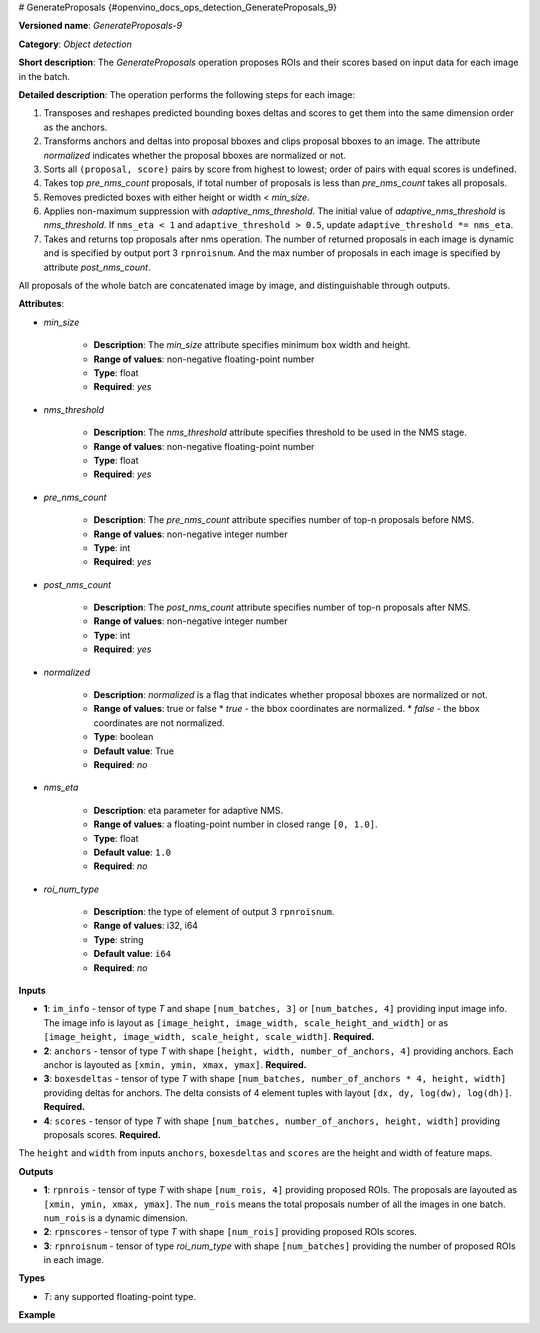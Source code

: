 # GenerateProposals {#openvino_docs_ops_detection_GenerateProposals_9}


.. meta::
  :description: Learn about GenerateProposals-9 - an object detection operation, 
                which can be performed on four required input tensors.

**Versioned name**: *GenerateProposals-9*

**Category**: *Object detection*

**Short description**: The *GenerateProposals* operation proposes ROIs and their scores
based on input data for each image in the batch.

**Detailed description**: The operation performs the following steps for each image:

1. Transposes and reshapes predicted bounding boxes deltas and scores to get them into the same dimension order as the
   anchors.
2. Transforms anchors and deltas into proposal bboxes and clips proposal bboxes to an image. The attribute *normalized*
   indicates whether the proposal bboxes are normalized or not.
3. Sorts all ``(proposal, score)`` pairs by score from highest to lowest; order of pairs with equal scores is undefined.
4. Takes top *pre_nms_count* proposals, if total number of proposals is less than *pre_nms_count* takes all proposals.
5. Removes predicted boxes with either height or width < *min_size*.
6. Applies non-maximum suppression with *adaptive_nms_threshold*. The initial value of *adaptive_nms_threshold* is
   *nms_threshold*. If ``nms_eta < 1`` and ``adaptive_threshold > 0.5``, update ``adaptive_threshold *= nms_eta``.
7. Takes and returns top proposals after nms operation. The number of returned proposals in each image is dynamic 
   and is specified by output port 3 ``rpnroisnum``. And the max number of proposals in each image is specified 
   by attribute *post_nms_count*.

All proposals of the whole batch are concatenated image by image, and distinguishable through outputs.

**Attributes**:

* *min_size*

    * **Description**: The *min_size* attribute specifies minimum box width and height.
    * **Range of values**: non-negative floating-point number
    * **Type**: float
    * **Required**: *yes*

* *nms_threshold*

    * **Description**: The *nms_threshold* attribute specifies threshold to be used in the NMS stage.
    * **Range of values**: non-negative floating-point number
    * **Type**: float
    * **Required**: *yes*

* *pre_nms_count*

    * **Description**: The *pre_nms_count* attribute specifies number of top-n proposals before NMS.
    * **Range of values**: non-negative integer number
    * **Type**: int
    * **Required**: *yes*

* *post_nms_count*

    * **Description**: The *post_nms_count* attribute specifies number of top-n proposals after NMS.
    * **Range of values**: non-negative integer number
    * **Type**: int
    * **Required**: *yes*

* *normalized*

    * **Description**: *normalized* is a flag that indicates whether proposal bboxes are normalized or not.
    * **Range of values**: true or false
      * *true* - the bbox coordinates are normalized.
      * *false* - the bbox coordinates are not normalized.
    * **Type**: boolean
    * **Default value**: True
    * **Required**: *no*

* *nms_eta*

    * **Description**: eta parameter for adaptive NMS.
    * **Range of values**: a floating-point number in closed range ``[0, 1.0]``.
    * **Type**: float
    * **Default value**: ``1.0``
    * **Required**: *no*

* *roi_num_type*

    * **Description**: the type of element of output 3 ``rpnroisnum``.
    * **Range of values**: i32, i64
    * **Type**: string
    * **Default value**: ``i64``
    * **Required**: *no*

**Inputs**

* **1**: ``im_info`` - tensor of type *T* and shape ``[num_batches, 3]`` or ``[num_batches, 4]`` providing 
  input image info. The image info is layout as ``[image_height, image_width, scale_height_and_width]`` or as 
  ``[image_height, image_width, scale_height, scale_width]``. **Required.**
* **2**: ``anchors`` - tensor of type *T* with shape ``[height, width, number_of_anchors, 4]`` providing anchors. 
  Each anchor is layouted as ``[xmin, ymin, xmax, ymax]``. **Required.**
* **3**: ``boxesdeltas`` - tensor of type *T* with shape ``[num_batches, number_of_anchors * 4, height, width]`` 
  providing deltas for anchors. The delta consists of 4 element tuples with layout ``[dx, dy, log(dw), log(dh)]``. **Required.**
* **4**: ``scores`` - tensor of type *T* with shape ``[num_batches, number_of_anchors, height, width]`` providing proposals scores. **Required.**

The ``height`` and ``width`` from inputs ``anchors``, ``boxesdeltas`` and ``scores`` are the height and width of feature maps.

**Outputs**

* **1**: ``rpnrois`` - tensor of type *T* with shape ``[num_rois, 4]`` providing proposed ROIs. 
  The proposals are layouted as ``[xmin, ymin, xmax, ymax]``. The ``num_rois`` means the total proposals 
  number of all the images in one batch. ``num_rois`` is a dynamic dimension.
* **2**: ``rpnscores`` - tensor of type *T* with shape ``[num_rois]`` providing proposed ROIs scores.
* **3**: ``rpnroisnum`` - tensor of type *roi_num_type* with shape ``[num_batches]`` providing the number 
  of proposed ROIs in each image.

**Types**

* *T*: any supported floating-point type.

**Example**

.. code-block:: xml
   :force:

   <layer ... type="GenerateProposals" version="opset9">
       <data min_size="0.0" nms_threshold="0.699999988079071" post_nms_count="1000" pre_nms_count="1000" roi_num_type="i32"/>
       <input>
           <port id="0">
               <dim>8</dim>
               <dim>3</dim>
           </port>
           <port id="1">
               <dim>50</dim>
               <dim>84</dim>
               <dim>3</dim>
               <dim>4</dim>
           </port>
           <port id="2">
               <dim>8</dim>
               <dim>12</dim>
               <dim>50</dim>
               <dim>84</dim>
           </port>
           <port id="3">
               <dim>8</dim>
               <dim>3</dim>
               <dim>50</dim>
               <dim>84</dim>
           </port>
       </input>
       <output>
           <port id="4" precision="FP32">
               <dim>-1</dim>
               <dim>4</dim>
           </port>
           <port id="5" precision="FP32">
               <dim>-1</dim>
           </port>
           <port id="6" precision="I32">
               <dim>8</dim>
           </port>
       </output>
   </layer>



